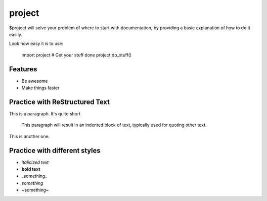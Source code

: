 project
========

$project will solve your problem of where to start with documentation,
by providing a basic explanation of how to do it easily.

Look how easy it is to use:

    import project
    # Get your stuff done
    project.do_stuff()

Features
--------

- Be awesome
- Make things faster

Practice with ReStructured Text
-------------------------------

This is a paragraph.  It's quite
short.

   This paragraph will result in an indented block of
   text, typically used for quoting other text.

This is another one.

Practice with different styles
------------------------------
* *italicized text*
* **bold text**
* _something_
* `something`
* ~something~
